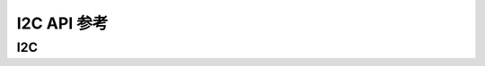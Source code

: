 .. _label_api_i2c:

I2C API 参考
========================

I2C
------------------

.. doxygengroup:: WM_I2C_Structs
    :project: wm-iot-sdk-apis
    :content-only:
    :members:

.. doxygengroup:: WM_DRV_I2C_APIs
    :project: wm-iot-sdk-apis
    :content-only: